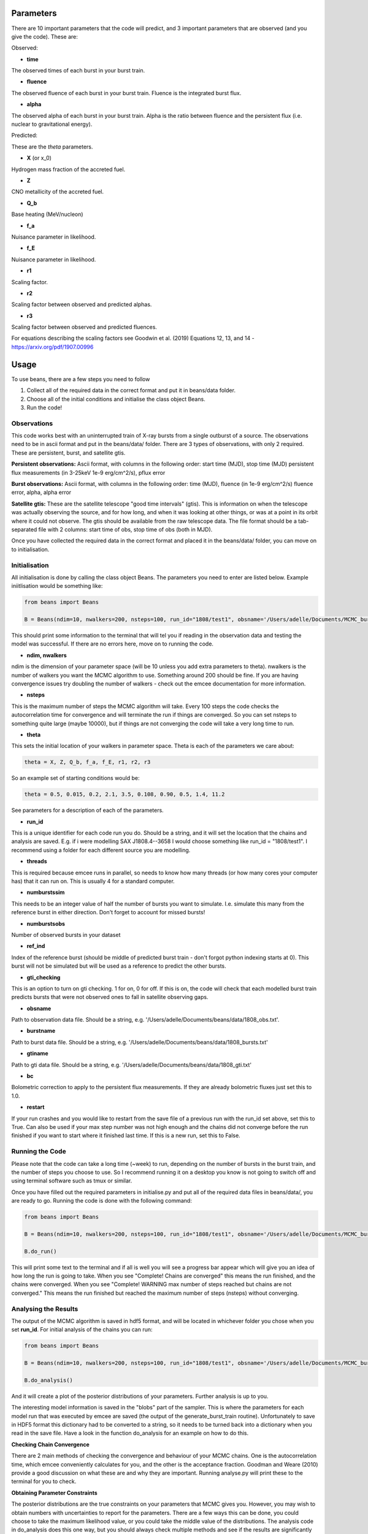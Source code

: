 ==========
Parameters
==========

There are 10 important parameters that the code will predict, and 3 important parameters that are observed (and you give the code). These are:

Observed:

- **time**
The observed times of each burst in your burst train.

- **fluence**
The observed fluence of each burst in your burst train. Fluence is the integrated burst flux.

- **alpha**
The observed alpha of each burst in your burst train. Alpha is the ratio between fluence and the persistent flux (i.e. nuclear to gravitational energy).

Predicted:

These are the *theta* parameters. 

- **X** (or x_0)
Hydrogen mass fraction of the accreted fuel.

- **Z**
CNO metallicity of the accreted fuel.

- **Q_b**
Base heating (MeV/nucleon)

- **f_a** 
Nuisance parameter in likelihood.

- **f_E**
Nuisance parameter in likelihood.

- **r1** 
Scaling factor.

- **r2** 
Scaling factor between observed and predicted alphas.

- **r3**
Scaling factor between observed and predicted fluences. 

For equations describing the scaling factors see Goodwin et al. (2019) Equations 12, 13, and 14 - https://arxiv.org/pdf/1907.00996 


=====
Usage
=====

To use beans, there are a few steps you need to follow ::

1. Collect all of the required data in the correct format and put it in beans/data folder.
2. Choose all of the initial conditions and initialise the class object Beans. 
3. Run the code!


Observations
------------

This code works best with an uninterrupted train of X-ray bursts from a single outburst of a source. The observations need to be in ascii format and put in the beans/data/ folder. There are 3 types of observations, with only 2 required. These are persistent, burst, and satellite gtis.

**Persistent observations:**
Ascii format, with columns in the following order:
start time (MJD), stop time (MJD) persistent flux measurements (in 3-25keV 1e-9 erg/cm^2/s), pflux error

**Burst observations:**
Ascii format, with columns in the following order:
time (MJD), fluence (in 1e-9 erg/cm^2/s) fluence error, alpha, alpha error

**Satellite gtis:**
These are the satellite telescope "good time intervals" (gtis). This is information on when the telescope was actually observing the source, and for how long, and when it was looking at other things, or was at a point in its orbit where it could not observe. The gtis should be available from the raw telescope data. The file format should be a tab-separated file with 2 columns: start time of obs, stop time of obs (both in MJD).

Once you have collected the required data in the correct format and placed it in the beans/data/ folder, you can move on to initialisation.


Initialisation
--------------

All initialisation is done by calling the class object Beans. The parameters you need to enter are listed below. Example iniitlisation would be something like:

.. code-block:: console

    from beans import Beans

    B = Beans(ndim=10, nwalkers=200, nsteps=100, run_id="1808/test1", obsname='/Users/adelle/Documents/MCMC_burstcode_beans/beans/data/1808_obs.txt', burstname='/Users/adelle/Documents/MCMC_burstcode_beans/beans/data/1808_bursts.txt', gtiname='/Users/adelle/Documents/MCMC_burstcode_beans/beans/data/1808_gti.txt', theta= (0.5, 0.015, 0.2, 2.1, 3.5, 0.108, 0.90, 0.5, 1.4, 11.2), numburstssim=3, numburstsobs=4, bc=2.21, ref_ind=1, gti_checking=0, threads = 4, restart=False)

This should print some information to the terminal that will tel you if reading in the observation data and testing the model was successful. If there are no errors here, move on to running the code. 


- **ndim, nwalkers**
ndim is the dimension of your parameter space (will be 10 unless you add extra parameters to theta). nwalkers is the number of walkers you want the MCMC algorithm to use. Something around 200 should be fine. If you are having convergence issues try doubling the number of walkers - check out the emcee documentation for more information.

- **nsteps**
This is the maximum number of steps the MCMC algorithm will take. Every 100 steps the code checks the autocorrelation time for convergence and will terminate the run if things are converged. So you can set nsteps to something quite large (maybe 10000), but if things are not converging the code will take a very long time to run.

- **theta**
This sets the initial location of your walkers in parameter space. Theta is each of the parameters we care about:

.. code-block:: console

    theta = X, Z, Q_b, f_a, f_E, r1, r2, r3

So an example set of starting conditions would be:

.. code-block:: 

    theta = 0.5, 0.015, 0.2, 2.1, 3.5, 0.108, 0.90, 0.5, 1.4, 11.2

See parameters for a description of each of the parameters.

- **run_id**
This is a unique identifier for each code run you do. Should be a string, and it will set the location that the chains and analysis are saved. E.g. if i were modelling SAX J1808.4--3658 I would choose something like run_id = "1808/test1". I recommend using a folder for each different source you are modelling. 

- **threads**
This is required because emcee runs in parallel, so needs to know how many threads (or how many cores your computer has) that it can run on. This is usually 4 for a standard computer.

- **numburstssim**
This needs to be an integer value of half the number of bursts you want to simulate. I.e. simulate this many from the reference burst in either direction. Don't forget to account for missed bursts!

- **numburstsobs**
Number of observed bursts in your dataset

- **ref_ind**
Index of the reference burst (should be middle of predicted burst train - don't forgot python indexing starts at 0). This burst will not be simulated but will be used as a reference to predict the other bursts.

- **gti_checking**
This is an option to turn on gti checking. 1 for on, 0 for off. If this is on, the code will check that each modelled burst train predicts bursts that were not observed ones to fall in satellite observing gaps. 

- **obsname**
Path to observation data file. Should be a string, e.g. '/Users/adelle/Documents/beans/data/1808_obs.txt'. 

- **burstname**
Path to burst data file. Should be a string, e.g. '/Users/adelle/Documents/beans/data/1808_bursts.txt'

- **gtiname**
Path to gti data file. Should be a string, e.g. '/Users/adelle/Documents/beans/data/1808_gti.txt'

- **bc**
Bolometric correction to apply to the persistent flux measurements. If they are already bolometric fluxes just set this to 1.0.

- **restart**
If your run crashes and you would like to restart from the save file of a previous run with the run_id set above, set this to True. Can also be used if your max step number was not high enough and the chains did not converge before the run finished if you want to start where it finished last time. If this is a new run, set this to False.


Running the Code
----------------

Please note that the code can take a long time (~week) to run, depending on the number of bursts in the burst train, and the number of steps you choose to use. So I recommend running it on a desktop you know is not going to switch off and using terminal software such as tmux or similar. 

Once you have filled out the required parameters in initialise.py and put all of the required data files in beans/data/, you are ready to go. Running the code is done with the following command:

.. code-block:: console

    from beans import Beans

    B = Beans(ndim=10, nwalkers=200, nsteps=100, run_id="1808/test1", obsname='/Users/adelle/Documents/MCMC_burstcode_beans/beans/data/1808_obs.txt', burstname='/Users/adelle/Documents/MCMC_burstcode_beans/beans/data/1808_bursts.txt', gtiname='/Users/adelle/Documents/MCMC_burstcode_beans/beans/data/1808_gti.txt', theta= (0.5, 0.015, 0.2, 2.1, 3.5, 0.108, 0.90, 0.5, 1.4, 11.2), numburstssim=3, numburstsobs=4, bc=2.21, ref_ind=1, gti_checking=0, threads = 4, restart=False)

    B.do_run()
    

This will print some text to the terminal and if all is well you will see a progress bar appear which will give you an idea of how long the run is going to take. When you see "Complete! Chains are converged" this means the run finished, and the chains were converged. When you see "Complete! WARNING max number of steps reached but chains are not converged." This means the run finished but reached the maximum number of steps (nsteps) without converging. 


Analysing the Results
---------------------

The output of the MCMC algorithm is saved in hdf5 format, and will be located in whichever folder you chose when you set **run_id**. For initial analysis of the chains you can run:

.. code-block:: console

    from beans import Beans

    B = Beans(ndim=10, nwalkers=200, nsteps=100, run_id="1808/test1", obsname='/Users/adelle/Documents/MCMC_burstcode_beans/beans/data/1808_obs.txt', burstname='/Users/adelle/Documents/MCMC_burstcode_beans/beans/data/1808_bursts.txt', gtiname='/Users/adelle/Documents/MCMC_burstcode_beans/beans/data/1808_gti.txt', theta= (0.5, 0.015, 0.2, 2.1, 3.5, 0.108, 0.90, 0.5, 1.4, 11.2), numburstssim=3, numburstsobs=4, bc=2.21, ref_ind=1, gti_checking=0, threads = 4, restart=False)

    B.do_analysis()

And it will create a plot of the posterior distributions of your parameters. Further analysis is up to you. 

The interesting model information is saved in the "blobs" part of the sampler. This is where the parameters for each model run that was executed by emcee are saved (the output of the generate_burst_train routine). Unfortunately to save in HDF5 format this dictionary had to be converted to a string, so it needs to be turned back into a dictionary when you read in the save file. Have a look in the function do_analysis for an example on how to do this. 

**Checking Chain Convergence**

There are 2 main methods of checking the convergence and behaviour of your MCMC chains. One is the autocorrelation time, which emcee conveniently calculates for you, and the other is the acceptance fraction. Goodman and Weare (2010) provide a good discussion on what these are and why they are important. Running analyse.py will print these to the terminal for you to check. 

**Obtaining Parameter Constraints**

The posterior distributions are the true constraints on your parameters that MCMC gives you. However, you may wish to obtain numbers with uncertainties to report for the parameters. There are a few ways this can be done, you could choose to take the maximum likelihood value, or you could take the middle value of the distributions. The analysis code in do_analysis does this one way, but you should always check multiple methods and see if the results are significantly different. The "predicted" parameters are Xpred, Zpred, basepred, dpred, cosipred, xippred, xibpred, masspred, radiuspred, gravitypred, redshiftpred, and the central values of these and 1 sigma uncertainties are saved in the text file (run_id)_parameterconstraints_pred.txt. The "observed" parameters are time, fluence, and alpha. These are arrays that contain an entry for each of the predicted bursts. These will be as long as the numburstssim you chose in the initialisation. The time array has 1 extra element than the ebs and alphas because ebs and alphas do not include predictions for the reference burst (with index tref). 